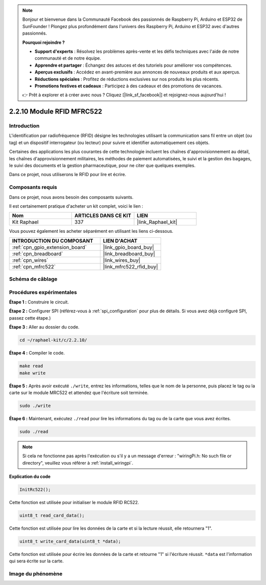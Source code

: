  
.. note::

    Bonjour et bienvenue dans la Communauté Facebook des passionnés de Raspberry Pi, Arduino et ESP32 de SunFounder ! Plongez plus profondément dans l'univers des Raspberry Pi, Arduino et ESP32 avec d'autres passionnés.

    **Pourquoi rejoindre ?**

    - **Support d'experts** : Résolvez les problèmes après-vente et les défis techniques avec l'aide de notre communauté et de notre équipe.
    - **Apprendre et partager** : Échangez des astuces et des tutoriels pour améliorer vos compétences.
    - **Aperçus exclusifs** : Accédez en avant-première aux annonces de nouveaux produits et aux aperçus.
    - **Réductions spéciales** : Profitez de réductions exclusives sur nos produits les plus récents.
    - **Promotions festives et cadeaux** : Participez à des cadeaux et des promotions de vacances.

    👉 Prêt à explorer et à créer avec nous ? Cliquez [|link_sf_facebook|] et rejoignez-nous aujourd'hui !

.. _2.2.10_c:

2.2.10 Module RFID MFRC522
================================

Introduction
---------------

L'identification par radiofréquence (RFID) désigne les technologies utilisant
la communication sans fil entre un objet (ou tag) et un dispositif
interrogateur (ou lecteur) pour suivre et identifier automatiquement ces objets.

Certaines des applications les plus courantes de cette technologie incluent les chaînes d'approvisionnement au détail,
les chaînes d'approvisionnement militaires, les méthodes de paiement automatisées,
le suivi et la gestion des bagages, le suivi des documents et la gestion pharmaceutique, pour ne citer que quelques exemples.

Dans ce projet, nous utiliserons le RFID pour lire et écrire.

Composants requis
------------------------------

Dans ce projet, nous avons besoin des composants suivants.

.. image:: ../img/list_2.2.7.png

Il est certainement pratique d'acheter un kit complet, voici le lien :

.. list-table::
    :widths: 20 20 20
    :header-rows: 1

    *   - Nom	
        - ARTICLES DANS CE KIT
        - LIEN
    *   - Kit Raphael
        - 337
        - |link_Raphael_kit|

Vous pouvez également les acheter séparément en utilisant les liens ci-dessous.

.. list-table::
    :widths: 30 20
    :header-rows: 1

    *   - INTRODUCTION DU COMPOSANT
        - LIEN D'ACHAT

    *   - :ref:`cpn_gpio_extension_board`
        - |link_gpio_board_buy|
    *   - :ref:`cpn_breadboard`
        - |link_breadboard_buy|
    *   - :ref:`cpn_wires`
        - |link_wires_buy|
    *   - :ref:`cpn_mfrc522`
        - |link_mfrc522_rfid_buy|

Schéma de câblage
-----------------

.. image:: ../img/image331.png

Procédures expérimentales
-----------------------

**Étape 1 :** Construire le circuit.

.. image:: ../img/image232.png

**Étape 2 :** Configurer SPI (référez-vous à :ref:`spi_configuration` pour plus de détails. Si vous avez déjà configuré SPI, passez cette étape.)

**Étape 3 :** Aller au dossier du code.

.. raw:: html

   <run></run>

.. code-block:: 

    cd ~/raphael-kit/c/2.2.10/

**Étape 4 :** Compiler le code.

.. raw:: html

   <run></run>

.. code-block:: 

    make read
    make write

**Étape 5 :** Après avoir exécuté ``./write``, entrez les informations, telles que le nom de la personne, puis placez le tag ou la carte sur le module MRC522 et attendez que l'écriture soit terminée.

.. raw:: html

   <run></run>

.. code-block::

    sudo ./write

**Étape 6 :** Maintenant, exécutez ``./read`` pour lire les informations du tag ou de la carte que vous avez écrites.

.. raw:: html

   <run></run>

.. code-block:: 

    sudo ./read

.. note::

    Si cela ne fonctionne pas après l'exécution ou s'il y a un message d'erreur : \"wiringPi.h: No such file or directory\", veuillez vous référer à :ref:`install_wiringpi`.

**Explication du code**

.. code-block:: c

    InitRc522();

Cette fonction est utilisée pour initialiser le module RFID RC522.

.. code-block:: c

    uint8_t read_card_data();

Cette fonction est utilisée pour lire les données de la carte et si la lecture réussit, elle retournera "1".

.. code-block:: c

    uint8_t write_card_data(uint8_t *data);

Cette fonction est utilisée pour écrire les données de la carte et retourne "1" si l'écriture réussit. ``*data`` est l'information qui sera écrite sur la carte.

Image du phénomène
------------------

.. image:: ../img/image233.jpeg
